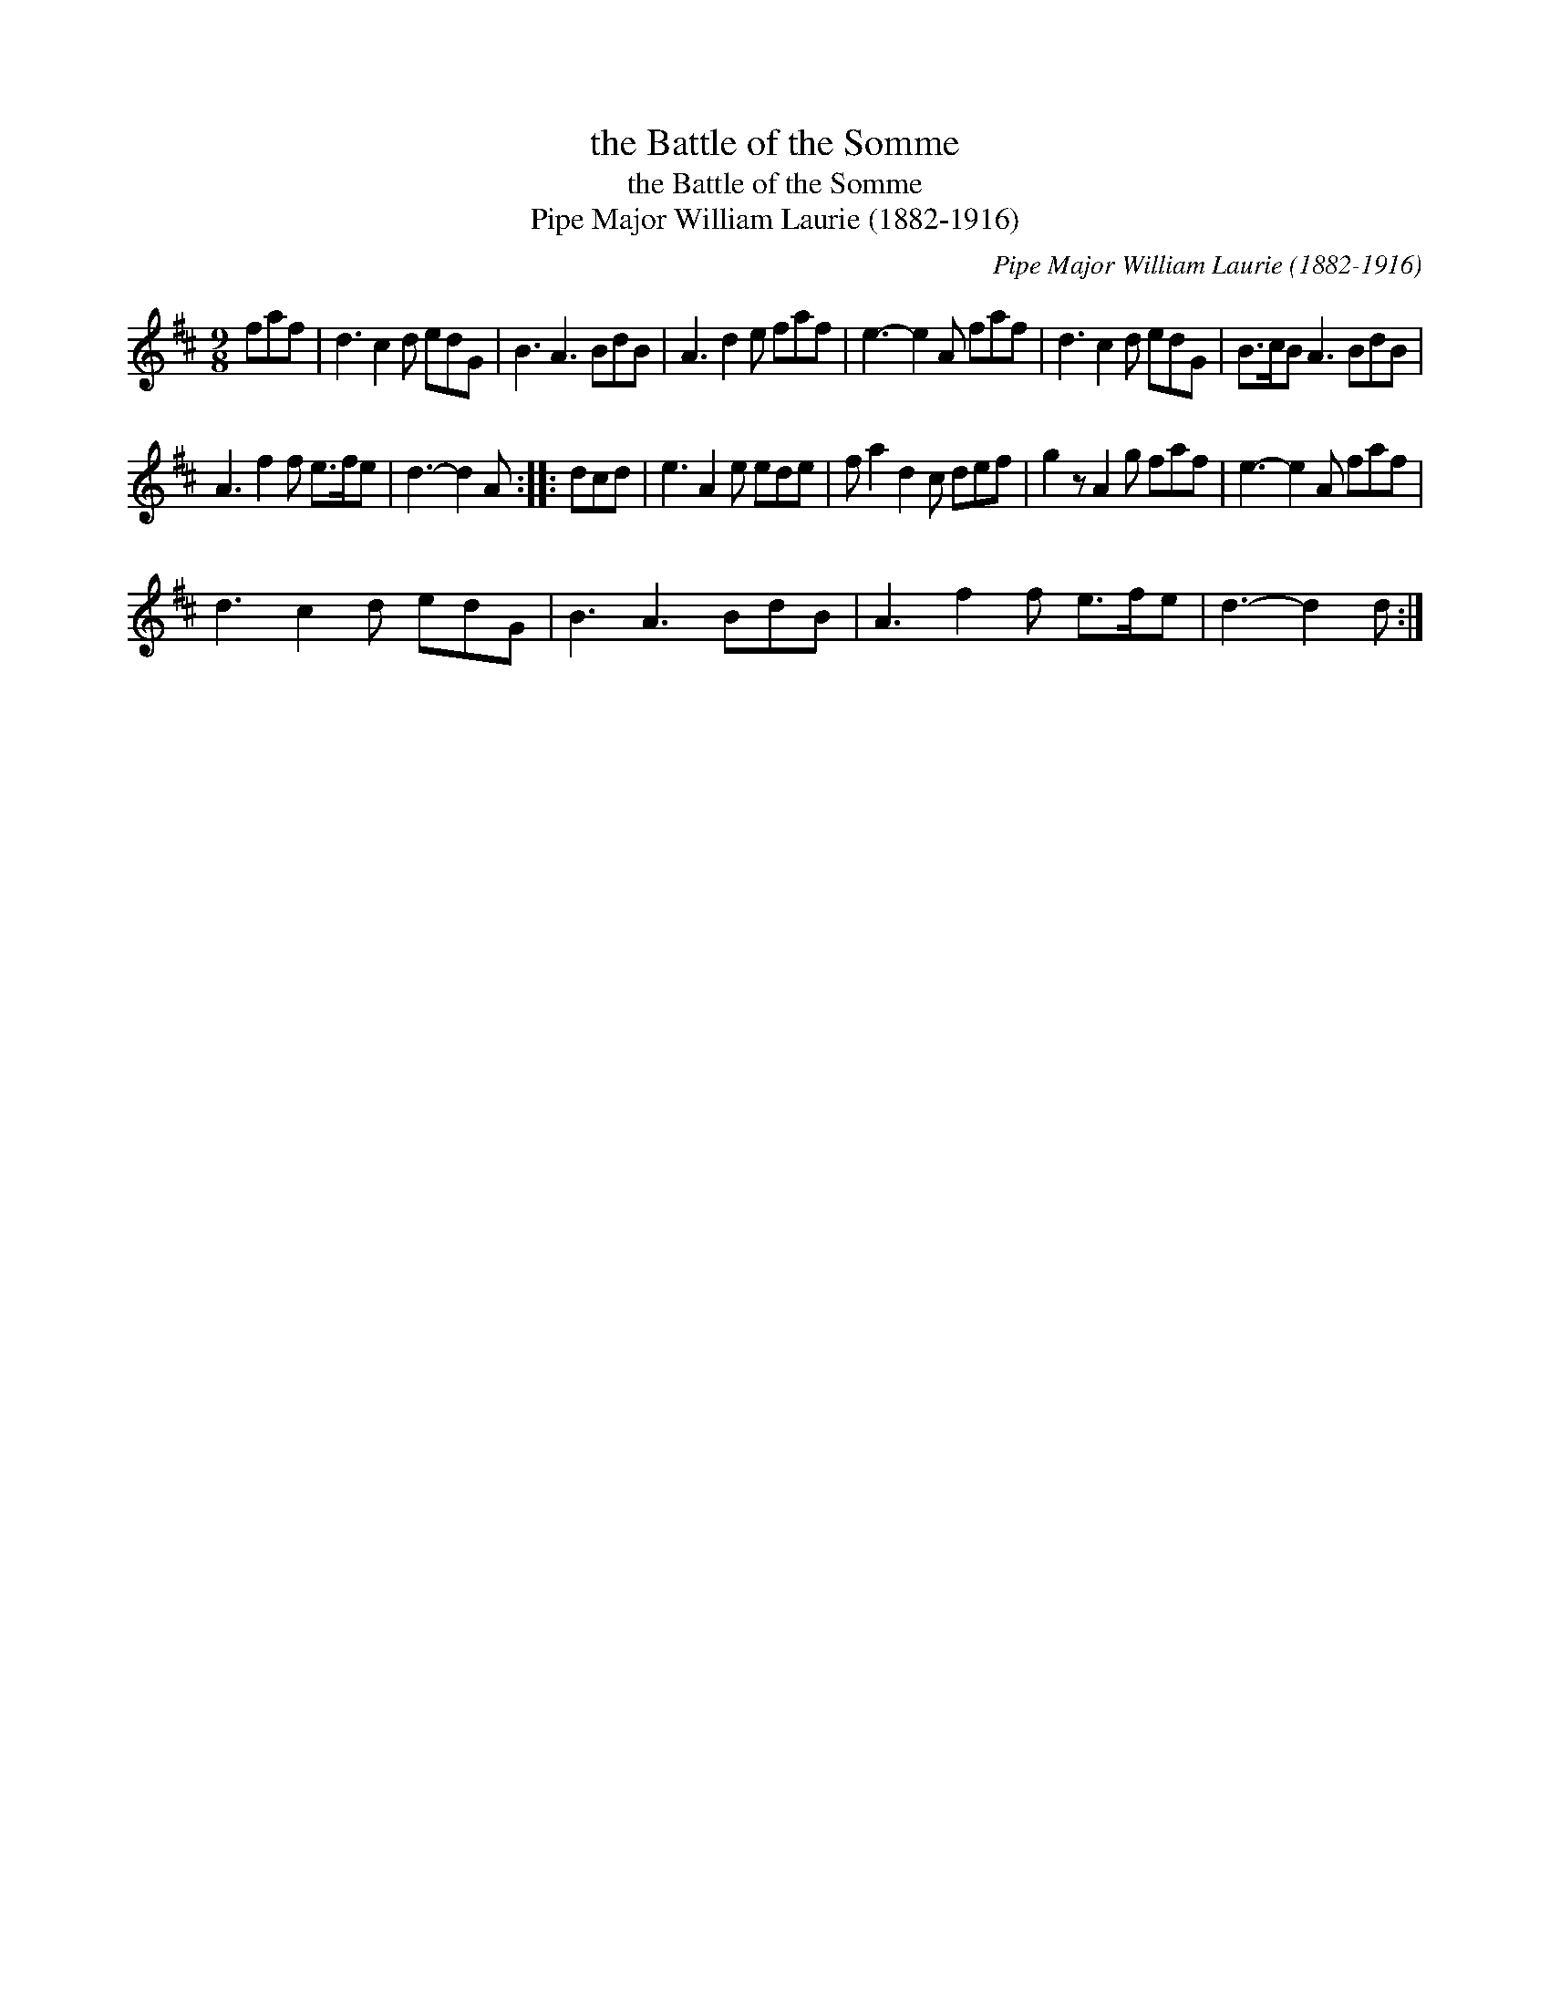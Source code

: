 X:1
T:the Battle of the Somme
T:the Battle of the Somme
T:Pipe Major William Laurie (1882-1916)
C:Pipe Major William Laurie (1882-1916)
L:1/8
M:9/8
K:D
V:1 treble 
V:1
 faf | d3 c2 d edG | B3 A3 BdB | A3 d2 e faf | e3- e2 A faf | d3 c2 d edG | B>cB A3 BdB | %7
 A3 f2 f e>fe | d3- d2 A :: dcd | e3 A2 e ede | f a2 d2 c def | g2 z A2 g faf | e3- e2 A faf | %14
 d3 c2 d edG | B3 A3 BdB | A3 f2 f e>fe | d3- d2 d :| %18

